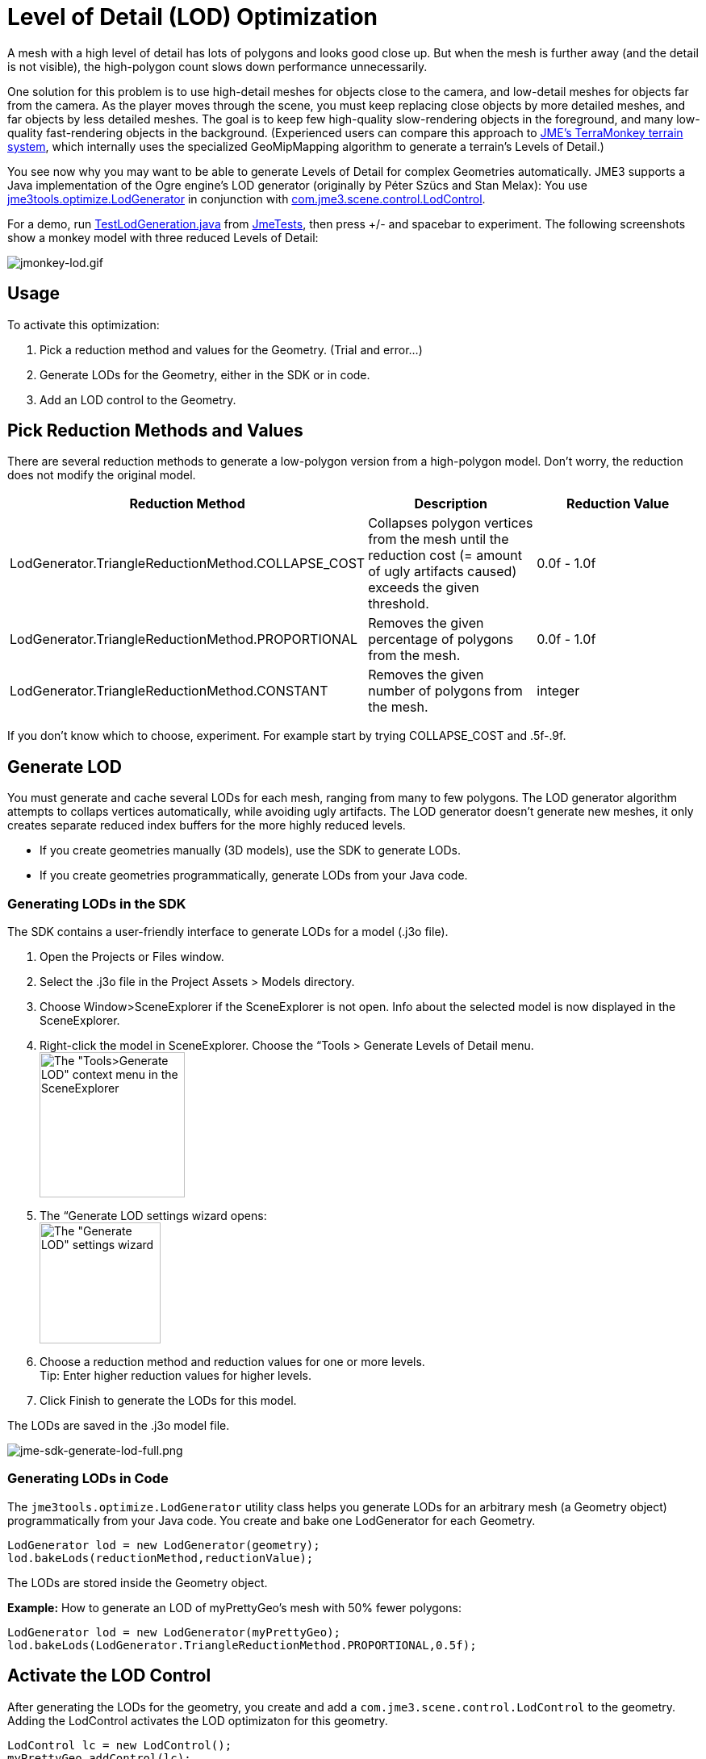 

= Level of Detail (LOD) Optimization

A mesh with a high level of detail has lots of polygons and looks good close up. But when the mesh is further away (and the detail is not visible), the high-polygon count slows down performance unnecessarily. 


One solution for this problem is to use high-detail meshes for objects close to the camera, and low-detail meshes for objects far from the camera. As the player moves through the scene, you must keep replacing close objects by more detailed meshes, and far objects by less detailed meshes. The goal is to keep few high-quality slow-rendering objects in the foreground, and many low-quality fast-rendering objects in the background. (Experienced users can compare this approach to <<jme3/advanced/terrain#,JME's TerraMonkey terrain system>>, which internally uses the specialized GeoMipMapping algorithm to generate a terrain's Levels of Detail.)


You see now why you may want to be able to generate Levels of Detail for complex Geometries automatically. JME3 supports a Java implementation of the Ogre engine's LOD generator (originally by Péter Szücs and Stan Melax): You use link:https://code.google.com/p/jmonkeyengine/source/browse/trunk/engine/src/tools/jme3tools/optimize/LodGenerator.java[jme3tools.optimize.LodGenerator] in conjunction with link:https://code.google.com/p/jmonkeyengine/source/browse/trunk/engine/src/core/com/jme3/scene/control/LodControl.java[com.jme3.scene.control.LodControl]. 


For a demo, run link:http://code.google.com/p/jmonkeyengine/source/browse/trunk/engine/src/test/jme3test/stress/TestLodGeneration.java[TestLodGeneration.java] from <<sdk/sample_code#,JmeTests>>, then press +/- and spacebar to experiment. The following screenshots show a monkey model with three reduced Levels of Detail: 

image::jme3/advanced/jmonkey-lod.gif[jmonkey-lod.gif,with="",height="",align="center"]




== Usage

To activate this optimization:


.  Pick a reduction method and values for the Geometry. (Trial and error…)
.  Generate LODs for the Geometry, either in the SDK or in code.
.  Add an LOD control to the Geometry.


== Pick Reduction Methods and Values

There are several reduction methods to generate a low-polygon version from a high-polygon model. Don't worry, the reduction does not modify the original model.

[cols="3", options="header"]
|===

a|Reduction Method
a|Description
a|Reduction Value

a|LodGenerator.TriangleReductionMethod.COLLAPSE_COST
a|Collapses polygon vertices from the mesh until the reduction cost (= amount of ugly artifacts caused) exceeds the given threshold.
a|0.0f - 1.0f

a|LodGenerator.TriangleReductionMethod.PROPORTIONAL
a|Removes the given percentage of polygons from the mesh.
a| 0.0f - 1.0f 

a|LodGenerator.TriangleReductionMethod.CONSTANT
a|Removes the given number of polygons from the mesh.
a| integer 

|===

If you don't know which to choose, experiment. For example start by trying COLLAPSE_COST and .5f-.9f.



== Generate LOD

You must generate and cache several LODs for each mesh, ranging from many to few polygons. The LOD generator algorithm attempts to collaps vertices automatically, while avoiding ugly artifacts. The LOD generator doesn't generate new meshes, it only creates separate reduced index buffers for the more highly reduced levels.


*  If you create geometries manually (3D models), use the SDK to generate LODs. 
*  If you create geometries programmatically, generate LODs from your Java code.


=== Generating LODs in the SDK

The SDK contains a user-friendly interface to generate LODs for a model (.j3o file).


.  Open the Projects or Files window.
.  Select the .j3o file in the Project Assets &gt; Models directory.
.  Choose Window&gt;SceneExplorer if the SceneExplorer is not open. Info about the selected model is now displayed in the SceneExplorer.
.  Right-click the model in SceneExplorer. Choose the “Tools &gt; Generate Levels of Detail menu. +
image:jme3/advanced/jme-sdk-generate-lod-menu.png[The &quot;Tools&gt;Generate LOD&quot; context menu in the SceneExplorer,with="300",height="180"]
.  The “Generate LOD settings wizard opens: +
 image:jme3/advanced/jme-sdk-generate-lod-window.png[The &quot;Generate LOD&quot; settings wizard,with="300",height="150"]
.  Choose a reduction method and reduction values for one or more levels. +
Tip: Enter higher reduction values for higher levels. 
.  Click Finish to generate the LODs for this model.

The LODs are saved in the .j3o model file.






image::jme3/advanced/jme-sdk-generate-lod-full.png[jme-sdk-generate-lod-full.png,with="",height="",align="center"]




=== Generating LODs in Code

The `jme3tools.optimize.LodGenerator` utility class helps you generate LODs for an arbitrary mesh (a Geometry object) programmatically from your Java code. You create and bake one LodGenerator for each Geometry. 


[source,java]

----
LodGenerator lod = new LodGenerator(geometry);
lod.bakeLods(reductionMethod,reductionValue);
----

The LODs are stored inside the Geometry object. 


*Example:* How to generate an LOD of myPrettyGeo's mesh with 50% fewer polygons:


[source,java]

----
LodGenerator lod = new LodGenerator(myPrettyGeo);
lod.bakeLods(LodGenerator.TriangleReductionMethod.PROPORTIONAL,0.5f);
----


== Activate the LOD Control

After generating the LODs for the geometry, you create and add a `com.jme3.scene.control.LodControl` to the geometry. Adding the LodControl activates the LOD optimizaton for this geometry. 


[source,java]

----
LodControl lc = new LodControl();
myPrettyGeo.addControl(lc);
rootNode.attachChild(myPrettyGeo);
----

The LodControl internally gets the camera from the game's viewport to calculate the distance to this geometry. Depending on the distance, the LodControl selects an appropriate level of detail, and passes more (or less) detailed vertex data to the renderer. 



== Impact on Quality and Speed
[cols="5", options="header"]
|===

a|Level number
a|Purpose
a|Distance
a|Rendering Speed
a|Rendering Quality

a|“Level 0
a|The original mesh is used automatically for close-ups, and it's the default if no LODs have been generated.
a|Closest
a|Slowest.
a|Best.

a|“Level 1 +
“Level 2 +
“Level 3 +
…
a|If you generated LODs, JME3 uses them automatically as soon as the object moves into the background.
a|The higher the level, +
the further away.
a|The higher the level, +
the faster.
a|The higher the level, +
the lower the quality.

|===


== See also

*  link:http://hub.jmonkeyengine.org/forum/topic/brand-new-lod-generator/[http://hub.jmonkeyengine.org/forum/topic/brand-new-lod-generator/]
*  link:https://github.com/worldforge/ember/tree/master/src/components/ogre/lod[https://github.com/worldforge/ember/tree/master/src/components/ogre/lod]
*  link:http://www.melax.com/polychop[http://www.melax.com/polychop]
*  link:http://sajty.elementfx.com/progressivemesh/GSoC2012.pdf[http://sajty.elementfx.com/progressivemesh/GSoC2012.pdf] 
*  <<jme3/advanced/terrain#,JME3 TerraMonkey Terrain>>
